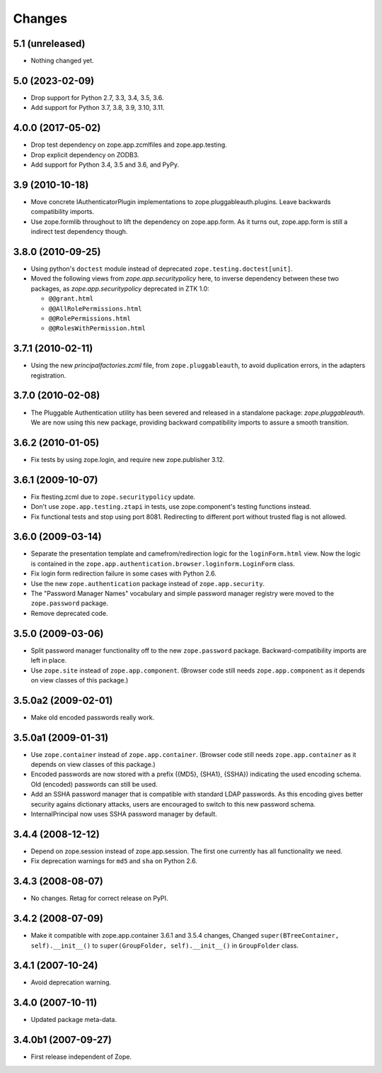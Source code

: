 =======
Changes
=======

5.1 (unreleased)
----------------

- Nothing changed yet.


5.0 (2023-02-09)
----------------

- Drop support for Python 2.7, 3.3, 3.4, 3.5, 3.6.

- Add support for Python 3.7, 3.8, 3.9, 3.10, 3.11.


4.0.0 (2017-05-02)
------------------

- Drop test dependency on zope.app.zcmlfiles and zope.app.testing.

- Drop explicit dependency on ZODB3.

- Add support for Python 3.4, 3.5 and 3.6, and PyPy.


3.9 (2010-10-18)
----------------

* Move concrete IAuthenticatorPlugin implementations to
  zope.pluggableauth.plugins. Leave backwards compatibility imports.

* Use zope.formlib throughout to lift the dependency on zope.app.form. As it
  turns out, zope.app.form is still a indirect test dependency though.

3.8.0 (2010-09-25)
------------------

* Using python's ``doctest`` module instead of deprecated
  ``zope.testing.doctest[unit]``.

* Moved the following views from `zope.app.securitypolicy` here, to inverse
  dependency between these two packages, as `zope.app.securitypolicy`
  deprecated in ZTK 1.0:

  - ``@@grant.html``
  - ``@@AllRolePermissions.html``
  - ``@@RolePermissions.html``
  - ``@@RolesWithPermission.html``

3.7.1 (2010-02-11)
------------------

* Using the new `principalfactories.zcml` file, from ``zope.pluggableauth``,
  to avoid duplication errors, in the adapters registration.

3.7.0 (2010-02-08)
------------------

* The Pluggable Authentication utility has been severed and released
  in a standalone package: `zope.pluggableauth`. We are now using this
  new package, providing backward compatibility imports to assure a
  smooth transition.

3.6.2 (2010-01-05)
------------------

* Fix tests by using zope.login, and require new zope.publisher 3.12.

3.6.1 (2009-10-07)
------------------

* Fix ftesting.zcml due to ``zope.securitypolicy`` update.

* Don't use ``zope.app.testing.ztapi`` in tests, use zope.component's
  testing functions instead.

* Fix functional tests and stop using port 8081. Redirecting to
  different port without trusted flag is not allowed.

3.6.0 (2009-03-14)
------------------

* Separate the presentation template and camefrom/redirection logic for the
  ``loginForm.html`` view. Now the logic is contained in the
  ``zope.app.authentication.browser.loginform.LoginForm`` class.

* Fix login form redirection failure in some cases with Python 2.6.

* Use the new ``zope.authentication`` package instead of ``zope.app.security``.

* The "Password Manager Names" vocabulary and simple password manager registry
  were moved to the ``zope.password`` package.

* Remove deprecated code.

3.5.0 (2009-03-06)
------------------

* Split password manager functionality off to the new ``zope.password``
  package. Backward-compatibility imports are left in place.

* Use ``zope.site`` instead of ``zope.app.component``. (Browser code still
  needs ``zope.app.component`` as it depends on view classes of this
  package.)

3.5.0a2 (2009-02-01)
--------------------

* Make old encoded passwords really work.

3.5.0a1 (2009-01-31)
--------------------

* Use ``zope.container`` instead of ``zope.app.container``. (Browser code
  still needs ``zope.app.container`` as it depends on view classes of this
  package.)

* Encoded passwords are now stored with a prefix ({MD5}, {SHA1},
  {SSHA}) indicating the used encoding schema. Old (encoded) passwords
  can still be used.

* Add an SSHA password manager that is compatible with standard LDAP
  passwords. As this encoding gives better security agains dictionary
  attacks, users are encouraged to switch to this new password schema.

* InternalPrincipal now uses SSHA password manager by default.

3.4.4 (2008-12-12)
------------------

* Depend on zope.session instead of zope.app.session. The first one
  currently has all functionality we need.
* Fix deprecation warnings for ``md5`` and ``sha`` on Python 2.6.

3.4.3 (2008-08-07)
------------------

* No changes. Retag for correct release on PyPI.

3.4.2 (2008-07-09)
-------------------

* Make it compatible with zope.app.container 3.6.1 and 3.5.4 changes,
  Changed ``super(BTreeContainer, self).__init__()`` to
  ``super(GroupFolder, self).__init__()`` in ``GroupFolder`` class.

3.4.1 (2007-10-24)
------------------

* Avoid deprecation warning.

3.4.0 (2007-10-11)
------------------

* Updated package meta-data.

3.4.0b1 (2007-09-27)
--------------------

* First release independent of Zope.
